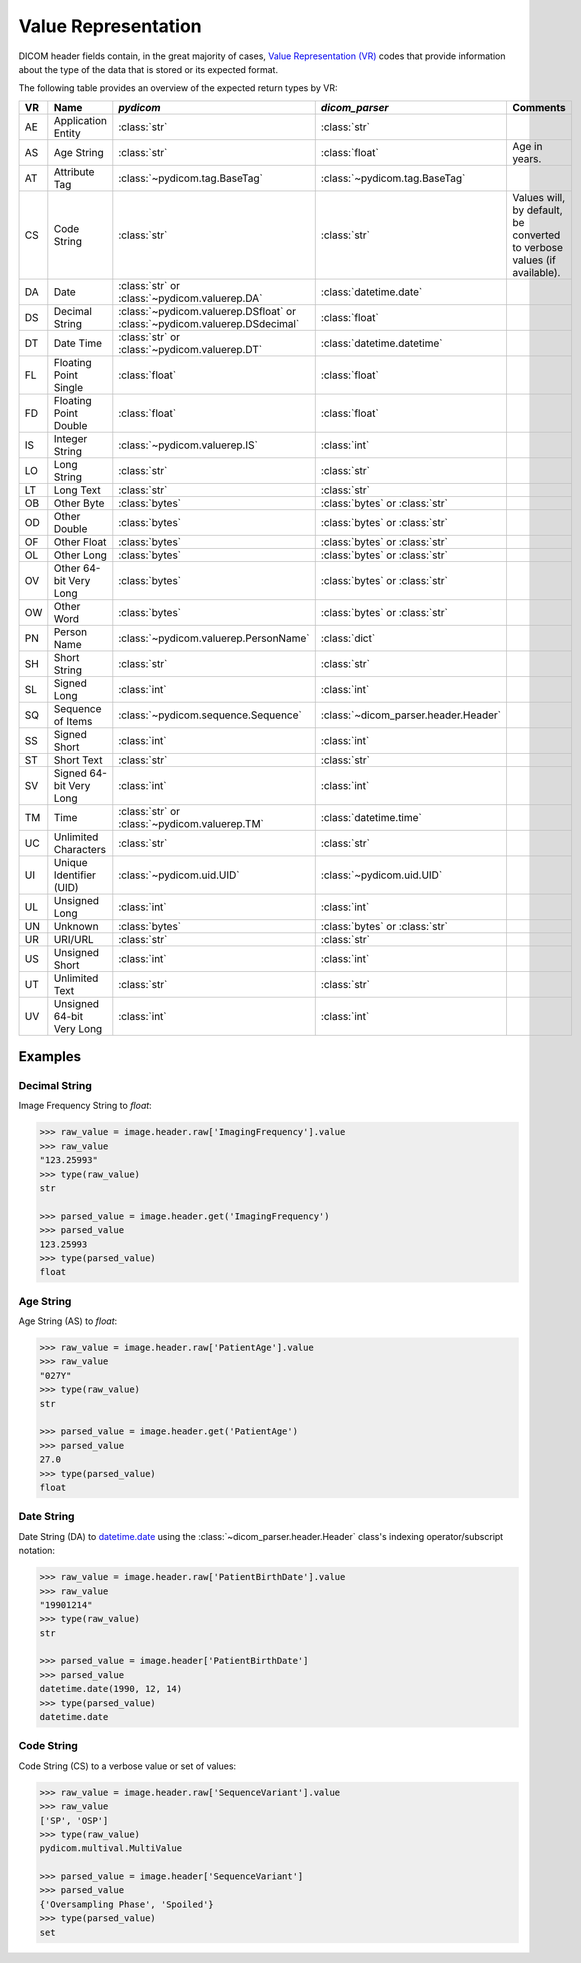 .. _value-representation:

Value Representation
====================

DICOM header fields contain, in the great majority of cases, `Value
Representation (VR)`_ codes that provide information about the type of the data that
is stored or its expected format.

The following table provides an overview of the expected return types by VR:

+----+------------------+---------------------------------------+-------------------------------------+-----------------------------------+
| VR | Name             | *pydicom*                             | *dicom_parser*                      | Comments                          |
+====+==================+=======================================+=====================================+===================================+
| AE | Application      | :class:`str`                          | :class:`str`                        |                                   |
|    | Entity           |                                       |                                     |                                   |
+----+------------------+---------------------------------------+-------------------------------------+-----------------------------------+
| AS | Age String       | :class:`str`                          | :class:`float`                      | Age in years.                     |
+----+------------------+---------------------------------------+-------------------------------------+-----------------------------------+
| AT | Attribute Tag    | :class:`~pydicom.tag.BaseTag`         | :class:`~pydicom.tag.BaseTag`       |                                   |
|    |                  |                                       |                                     |                                   |
+----+------------------+---------------------------------------+-------------------------------------+-----------------------------------+
| CS | Code String      | :class:`str`                          | :class:`str`                        | Values will, by default, be       |
|    |                  |                                       |                                     | converted to verbose values (if   |
|    |                  |                                       |                                     | available).                       |
+----+------------------+---------------------------------------+-------------------------------------+-----------------------------------+
| DA | Date             | :class:`str` or                       | :class:`datetime.date`              |                                   |
|    |                  | :class:`~pydicom.valuerep.DA`         |                                     |                                   |
+----+------------------+---------------------------------------+-------------------------------------+-----------------------------------+
| DS | Decimal String   | :class:`~pydicom.valuerep.DSfloat` or | :class:`float`                      |                                   |
|    |                  | :class:`~pydicom.valuerep.DSdecimal`  |                                     |                                   |
+----+------------------+---------------------------------------+-------------------------------------+-----------------------------------+
| DT | Date Time        | :class:`str` or                       | :class:`datetime.datetime`          |                                   |
|    |                  | :class:`~pydicom.valuerep.DT`         |                                     |                                   |
+----+------------------+---------------------------------------+-------------------------------------+-----------------------------------+
| FL | Floating Point   | :class:`float`                        | :class:`float`                      |                                   |
|    | Single           |                                       |                                     |                                   |
+----+------------------+---------------------------------------+-------------------------------------+-----------------------------------+
| FD | Floating Point   | :class:`float`                        | :class:`float`                      |                                   |
|    | Double           |                                       |                                     |                                   |
+----+------------------+---------------------------------------+-------------------------------------+-----------------------------------+
| IS | Integer String   | :class:`~pydicom.valuerep.IS`         | :class:`int`                        |                                   |
|    |                  |                                       |                                     |                                   |
+----+------------------+---------------------------------------+-------------------------------------+-----------------------------------+
| LO | Long String      | :class:`str`                          | :class:`str`                        |                                   |
+----+------------------+---------------------------------------+-------------------------------------+-----------------------------------+
| LT | Long Text        | :class:`str`                          | :class:`str`                        |                                   |
+----+------------------+---------------------------------------+-------------------------------------+-----------------------------------+
| OB | Other Byte       | :class:`bytes`                        | :class:`bytes` or :class:`str`      |                                   |
+----+------------------+---------------------------------------+-------------------------------------+-----------------------------------+
| OD | Other Double     | :class:`bytes`                        | :class:`bytes` or :class:`str`      |                                   |
+----+------------------+---------------------------------------+-------------------------------------+-----------------------------------+
| OF | Other Float      | :class:`bytes`                        | :class:`bytes` or :class:`str`      |                                   |
+----+------------------+---------------------------------------+-------------------------------------+-----------------------------------+
| OL | Other Long       | :class:`bytes`                        | :class:`bytes` or :class:`str`      |                                   |
+----+------------------+---------------------------------------+-------------------------------------+-----------------------------------+
| OV | Other 64-bit     | :class:`bytes`                        | :class:`bytes` or :class:`str`      |                                   |
|    | Very Long        |                                       |                                     |                                   |
+----+------------------+---------------------------------------+-------------------------------------+-----------------------------------+
| OW | Other Word       | :class:`bytes`                        | :class:`bytes` or :class:`str`      |                                   |
+----+------------------+---------------------------------------+-------------------------------------+-----------------------------------+
| PN | Person Name      | :class:`~pydicom.valuerep.PersonName` | :class:`dict`                       |                                   |
+----+------------------+---------------------------------------+-------------------------------------+-----------------------------------+
| SH | Short String     | :class:`str`                          | :class:`str`                        |                                   |
+----+------------------+---------------------------------------+-------------------------------------+-----------------------------------+
| SL | Signed Long      | :class:`int`                          | :class:`int`                        |                                   |
+----+------------------+---------------------------------------+-------------------------------------+-----------------------------------+
| SQ | Sequence of      | :class:`~pydicom.sequence.Sequence`   | :class:`~dicom_parser.header.Header`|                                   |
|    | Items            |                                       |                                     |                                   |
+----+------------------+---------------------------------------+-------------------------------------+-----------------------------------+
| SS | Signed Short     | :class:`int`                          | :class:`int`                        |                                   |
|    |                  |                                       |                                     |                                   |
+----+------------------+---------------------------------------+-------------------------------------+-----------------------------------+
| ST | Short Text       | :class:`str`                          | :class:`str`                        |                                   |
+----+------------------+---------------------------------------+-------------------------------------+-----------------------------------+
| SV | Signed 64-bit    | :class:`int`                          | :class:`int`                        |                                   |
|    | Very Long        |                                       |                                     |                                   |
+----+------------------+---------------------------------------+-------------------------------------+-----------------------------------+
| TM | Time             | :class:`str` or                       | :class:`datetime.time`              |                                   |
|    |                  | :class:`~pydicom.valuerep.TM`         |                                     |                                   |
+----+------------------+---------------------------------------+-------------------------------------+-----------------------------------+
| UC | Unlimited        | :class:`str`                          | :class:`str`                        |                                   |
|    | Characters       |                                       |                                     |                                   |
+----+------------------+---------------------------------------+-------------------------------------+-----------------------------------+
| UI | Unique           | :class:`~pydicom.uid.UID`             | :class:`~pydicom.uid.UID`           |                                   |
|    | Identifier (UID) |                                       |                                     |                                   |
+----+------------------+---------------------------------------+-------------------------------------+-----------------------------------+
| UL | Unsigned Long    | :class:`int`                          | :class:`int`                        |                                   |
+----+------------------+---------------------------------------+-------------------------------------+-----------------------------------+
| UN | Unknown          | :class:`bytes`                        | :class:`bytes` or :class:`str`      |                                   |
+----+------------------+---------------------------------------+-------------------------------------+-----------------------------------+
| UR | URI/URL          | :class:`str`                          | :class:`str`                        |                                   |
+----+------------------+---------------------------------------+-------------------------------------+-----------------------------------+
| US | Unsigned Short   | :class:`int`                          | :class:`int`                        |                                   |
|    |                  |                                       |                                     |                                   |
+----+------------------+---------------------------------------+-------------------------------------+-----------------------------------+
| UT | Unlimited Text   | :class:`str`                          | :class:`str`                        |                                   |
+----+------------------+---------------------------------------+-------------------------------------+-----------------------------------+
| UV | Unsigned 64-bit  | :class:`int`                          | :class:`int`                        |                                   |
|    | Very Long        |                                       |                                     |                                   |
+----+------------------+---------------------------------------+-------------------------------------+-----------------------------------+

Examples
--------

Decimal String
##############

Image Frequency String to *float*:

.. code:: python

    >>> raw_value = image.header.raw['ImagingFrequency'].value
    >>> raw_value
    "123.25993"
    >>> type(raw_value)
    str

    >>> parsed_value = image.header.get('ImagingFrequency')
    >>> parsed_value
    123.25993
    >>> type(parsed_value)
    float

Age String
##########

Age String (AS) to *float*:

.. code:: python

    >>> raw_value = image.header.raw['PatientAge'].value
    >>> raw_value
    "027Y"
    >>> type(raw_value)
    str

    >>> parsed_value = image.header.get('PatientAge')
    >>> parsed_value
    27.0
    >>> type(parsed_value)
    float


Date String
###########

Date String (DA) to `datetime.date`_ using the :class:`~dicom_parser.header.Header`
class's indexing operator/subscript notation:

.. _datetime.date: https://docs.python.org/3/library/datetime.html#available-types

.. code:: python

    >>> raw_value = image.header.raw['PatientBirthDate'].value
    >>> raw_value
    "19901214"
    >>> type(raw_value)
    str

    >>> parsed_value = image.header['PatientBirthDate']
    >>> parsed_value
    datetime.date(1990, 12, 14)
    >>> type(parsed_value)
    datetime.date


Code String
###########

Code String (CS) to a verbose value or set of values:

.. code:: python

    >>> raw_value = image.header.raw['SequenceVariant'].value
    >>> raw_value
    ['SP', 'OSP']
    >>> type(raw_value)
    pydicom.multival.MultiValue

    >>> parsed_value = image.header['SequenceVariant']
    >>> parsed_value
    {'Oversampling Phase', 'Spoiled'}
    >>> type(parsed_value)
    set


.. _pydicom:
   https://pydicom.github.io/
.. _Value Representation  (VR):
   http://dicom.nema.org/medical/dicom/current/output/chtml/part05/sect_6.2.html